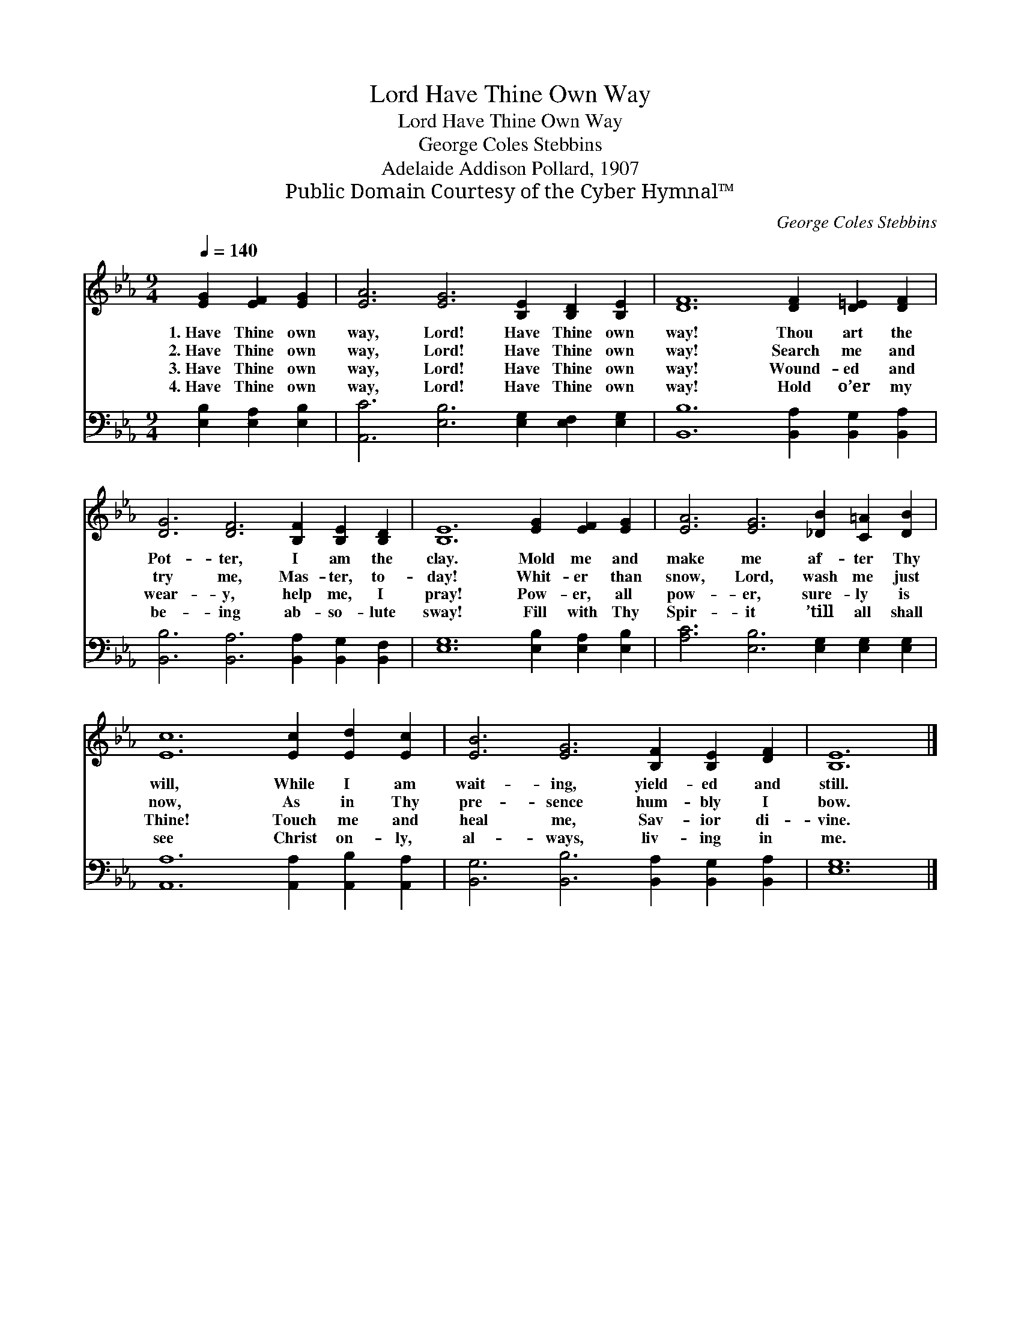 X:1
T:Have Thine Own Way, Lord
T:Have Thine Own Way, Lord
T:George Coles Stebbins
T:Adelaide Addison Pollard, 1907
T:Public Domain Courtesy of the Cyber Hymnal™
C:George Coles Stebbins
Z:Public Domain
Z:Courtesy of the Cyber Hymnal™
%%score 1 2
L:1/8
Q:1/4=140
M:9/4
K:Eb
V:1 treble 
V:2 bass 
V:1
 [EG]2 [EF]2 [EG]2 | [EA]6 [EG]6 [B,E]2 [B,D]2 [B,E]2 | [DF]12 [DF]2 [D=E]2 [DF]2 | %3
w: 1.~Have Thine own|way, Lord! Have Thine own|way! Thou art the|
w: 2.~Have Thine own|way, Lord! Have Thine own|way! Search me and|
w: 3.~Have Thine own|way, Lord! Have Thine own|way! Wound- ed and|
w: 4.~Have Thine own|way, Lord! Have Thine own|way! Hold o’er my|
 [DG]6 [DF]6 [B,F]2 [B,E]2 [B,D]2 | [B,E]12 [EG]2 [EF]2 [EG]2 | [EA]6 [EG]6 [_DB]2 [C=A]2 [DB]2 | %6
w: Pot- ter, I am the|clay. Mold me and|make me af- ter Thy|
w: try me, Mas- ter, to-|day! Whit- er than|snow, Lord, wash me just|
w: wear- y, help me, I|pray! Pow- er, all|pow- er, sure- ly is|
w: be- ing ab- so- lute|sway! Fill with Thy|Spir- it ’till all shall|
 [Ec]12 [Ec]2 [Ed]2 [Ec]2 | [EB]6 [EG]6 [B,F]2 [B,E]2 [DF]2 | [B,E]12 |] %9
w: will, While I am|wait- ing, yield- ed and|still.|
w: now, As in Thy|pre- sence hum- bly I|bow.|
w: Thine! Touch me and|heal me, Sav- ior di-|vine.|
w: see Christ on- ly,|al- ways, liv- ing in|me.|
V:2
 [E,B,]2 [E,A,]2 [E,B,]2 | [A,,C]6 [E,B,]6 [E,G,]2 [E,F,]2 [E,G,]2 | %2
 [B,,B,]12 [B,,A,]2 [B,,G,]2 [B,,A,]2 | [B,,B,]6 [B,,A,]6 [B,,A,]2 [B,,G,]2 [B,,F,]2 | %4
 [E,G,]12 [E,B,]2 [E,A,]2 [E,B,]2 | [A,C]6 [E,B,]6 [E,G,]2 [E,G,]2 [E,G,]2 | %6
 [A,,A,]12 [A,,A,]2 [A,,B,]2 [A,,A,]2 | [B,,G,]6 [B,,B,]6 [B,,A,]2 [B,,G,]2 [B,,A,]2 | [E,G,]12 |] %9

